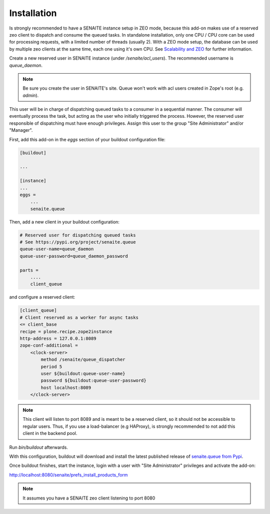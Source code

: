 Installation
============

Is strongly recommended to have a SENAITE instance setup in ZEO mode, because
this add-on makes use of a reserved zeo client to dispatch and consume the
queued tasks. In standalone installation, only one CPU / CPU core can be used
for processing requests, with a limited number of threads (usually 2). With a
ZEO mode setup, the database can be used by multiple zeo clients at the same
time, each one using it's own CPU. See `Scalability and ZEO`_ for further
information.

Create a new reserved user in SENAITE instance (under */senaite/acl_users*). The
recommended username is *queue_daemon*.

.. note:: Be sure you create the user in SENAITE's site. Queue won't work with
          acl users created in Zope's root (e.g. *admin*).

This user will be in charge of dispatching queued tasks to a consumer in a
sequential manner. The consumer will eventually process the task, but acting as
the user who initially triggered the process. However, the reserved user
responsible of dispatching must have enough privileges. Assign this user to
the group "Site Administrator" and/or "Manager".

First, add this add-on in the `eggs` section of your buildout configuration file:

.. code-block:: ini

    [buildout]

    ...

    [instance]
    ...
    eggs =
        ...
        senaite.queue


Then, add a new client in your buildout configuration:

.. code-block:: ini

  # Reserved user for dispatching queued tasks
  # See https://pypi.org/project/senaite.queue
  queue-user-name=queue_daemon
  queue-user-password=queue_daemon_password

  parts =
      ....
      client_queue


and configure a reserved client:

.. code-block:: ini

  [client_queue]
  # Client reserved as a worker for async tasks
  <= client_base
  recipe = plone.recipe.zope2instance
  http-address = 127.0.0.1:8089
  zope-conf-additional =
      <clock-server>
          method /senaite/queue_dispatcher
          period 5
          user ${buildout:queue-user-name}
          password ${buildout:queue-user-password}
          host localhost:8089
      </clock-server>


.. note:: This client will listen to port 8089 and is meant to be a reserved
          client, so it should not be accessible to regular users. Thus, if you
          use a load-balancer (e.g HAProxy), is strongly recommended to not add
          this client in the backend pool.

Run `bin/buildout` afterwards.

With this configuration, buildout will download and install the latest published
release of `senaite.queue from Pypi`_.

Once buildout finishes, start the instance, login with a user with "Site
Administrator" privileges and activate the add-on:

http://localhost:8080/senaite/prefs_install_products_form

.. note:: It assumes you have a SENAITE zeo client listening to port 8080

.. Links

.. _senaite.queue from Pypi: https://pypi.org/project/senaite.queue
.. _Scalability and ZEO: https://zope.readthedocs.io/en/latest/zopebook/ZEO.html

